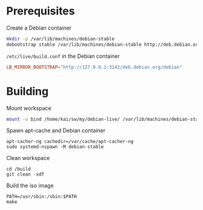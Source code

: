 * Prerequisites
#+caption: Create a Debian container
#+begin_src bash :dir /sudo:: :eval no
  mkdir -p /var/lib/machines/debian-stable
  debootstrap stable /var/lib/machines/debian-stable http://deb.debian.org/debian/
#+end_src

#+caption: =/etc/live/build.conf= in the Debian container
#+begin_src conf :tangle /var/lib/machines/debian-stable/etc/live/build.conf
  LB_MIRROR_BOOTSTRAP="http://127.0.0.1:3142/deb.debian.org/debian"
#+end_src

* Building
#+caption: Mount workspace
#+begin_src bash :dir /sudo::
  mount -o bind /home/kai/sw/my/debian-live/ /var/lib/machines/debian-stable/build && echo DONE
#+end_src

#+caption: Spawn apt-cache and Debian container
#+begin_src tmux
  apt-cacher-ng cachedir=/var/cache/apt-cacher-ng
  sudo systemd-nspawn -M debian-stable
#+end_src

#+caption: Clean workspace
#+begin_src tmux
  cd /build
  git clean -xdf
#+end_src

#+caption: Build the iso image
#+begin_src tmux
  PATH=/usr/sbin:/sbin:$PATH
  make
#+end_src

